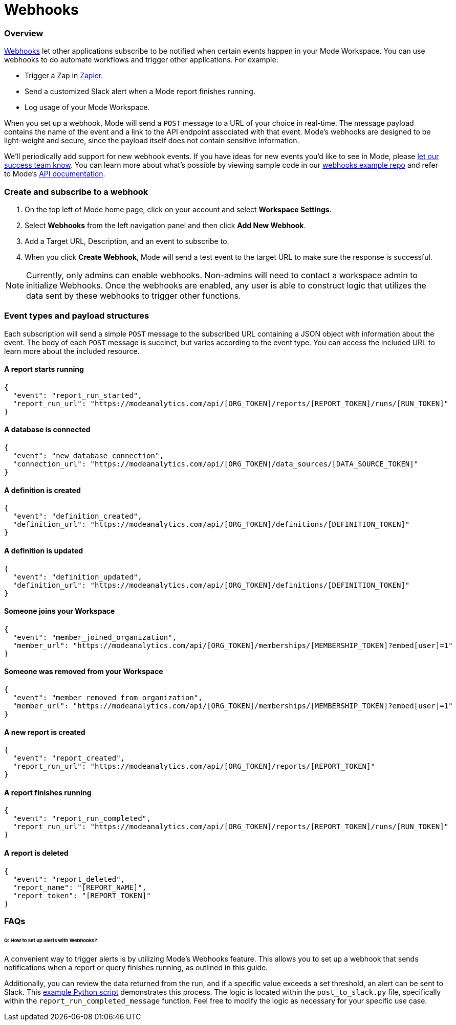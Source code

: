 = Webhooks
:categories: ["Integrations"]
:categories_weight: 5
:date: 2018-05-17
:description: An overview of webhooks and how to set them up in Mode
:ogdescription: An overview of webhooks and how to set them up in Mode
:path: /articles/webhooks
:versions: ["business"]
:brand: Mode

=== Overview

link:https://en.wikipedia.org/wiki/Webhook[Webhooks] let other applications subscribe to be notified when certain events happen in your {brand} Workspace.
You can use webhooks to do automate workflows and trigger other applications.
For example:

* Trigger a Zap in link:https://zapier.com/[Zapier].
* Send a customized Slack alert when a {brand} report finishes running.
* Log usage of your {brand} Workspace.

When you set up a webhook, {brand} will send a `POST` message to a URL of your choice in real-time.
The message payload contains the name of the event and a link to the API endpoint associated with that event.
{brand}'s webhooks are designed to be light-weight and secure, since the payload itself does not contain sensitive information.

We'll periodically add support for new webhook events.
If you have ideas for new events you'd like to see in {brand}, please xref:contact-us.adoc[let our success team know].
You can learn more about what's possible by viewing sample code in our link:https://github.com/mode/webhooks-examples[webhooks example repo] and refer to {brand}'s link:https://mode.com/developer/api-reference/introduction/[API documentation].

=== Create and subscribe to a webhook

. On the top left of {brand} home page, click on your account and select *Workspace Settings*.
. Select *Webhooks* from the left navigation panel and then click *Add New Webhook*.
. Add a Target URL, Description, and an event to subscribe to.
. When you click *Create Webhook*, {brand} will send a test event to the target URL to make sure the response is successful.

NOTE: Currently, only admins can enable webhooks. Non-admins will need to contact a workspace admin to initialize Webhooks. Once the webhooks are enabled, any user is able to construct logic that utilizes the data sent by these webhooks to trigger other functions.

=== Event types and payload structures

Each subscription will send a simple `POST` message to the subscribed URL containing a JSON object with information about the event.
The body of each `POST` message is succinct, but varies according to the event type.
You can access the included URL to learn more about the included resource.

==== A report starts running

[source,json]
----
{
  "event": "report_run_started",
  "report_run_url": "https://modeanalytics.com/api/[ORG_TOKEN]/reports/[REPORT_TOKEN]/runs/[RUN_TOKEN]"
}
----

==== A database is connected

[source,json]
----
{
  "event": "new_database_connection",
  "connection_url": "https://modeanalytics.com/api/[ORG_TOKEN]/data_sources/[DATA_SOURCE_TOKEN]"
}
----

==== A definition is created

[source,json]
----
{
  "event": "definition_created",
  "definition_url": "https://modeanalytics.com/api/[ORG_TOKEN]/definitions/[DEFINITION_TOKEN]"
}
----

==== A definition is updated

[source,json]
----
{
  "event": "definition_updated",
  "definition_url": "https://modeanalytics.com/api/[ORG_TOKEN]/definitions/[DEFINITION_TOKEN]"
}
----

==== Someone joins your Workspace

[source,json]
----
{
  "event": "member_joined_organization",
  "member_url": "https://modeanalytics.com/api/[ORG_TOKEN]/memberships/[MEMBERSHIP_TOKEN]?embed[user]=1"
}
----

==== Someone was removed from your Workspace

[source,json]
----
{
  "event": "member_removed_from_organization",
  "member_url": "https://modeanalytics.com/api/[ORG_TOKEN]/memberships/[MEMBERSHIP_TOKEN]?embed[user]=1"
}
----

==== A new report is created

[source,json]
----
{
  "event": "report_created",
  "report_run_url": "https://modeanalytics.com/api/[ORG_TOKEN]/reports/[REPORT_TOKEN]"
}
----

==== A report finishes running

[source,json]
----
{
  "event": "report_run_completed",
  "report_run_url": "https://modeanalytics.com/api/[ORG_TOKEN]/reports/[REPORT_TOKEN]/runs/[RUN_TOKEN]"
}
----

==== A report is deleted

[source,json]
----
{
  "event": "report_deleted",
  "report_name": "[REPORT_NAME]",
  "report_token": "[REPORT_TOKEN]"
}
----

[#faqs]
=== FAQs

[discrete]
====== *Q: How to set up alerts with Webhooks?*

A convenient way to trigger alerts is by utilizing {brand}'s Webhooks feature.
This allows you to set up a webhook that sends notifications when a report or query finishes running, as outlined in this guide.

Additionally, you can review the data returned from the run, and if a specific value exceeds a set threshold, an alert can be sent to Slack.
This link:https://github.com/mode/webhooks-examples/blob/master/examples/aws_lambda/post_to_slack.py[example Python script] demonstrates this process.
The logic is located within the `post_to_slack.py` file, specifically within the `report_run_completed_message` function.
Feel free to modify the logic as necessary for your specific use case.
